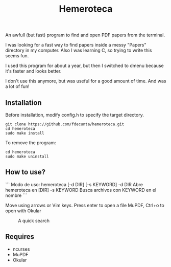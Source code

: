 #+title: Hemeroteca

An awfull (but fast) program to find and open PDF papers from the terminal.

I was looking for a fast way to find papers inside a messy "Papers" directory in my computer. Also I was learning C, so trying to write this seems fun.

I used this program for about a year, but then I switched to dmenu because it's faster and looks better. 

I don't use this anymore, but was useful for a good amount of time. And was a lot of fun!

** Installation

Before installation, modify config.h to specify the target directory.

#+BEGIN_SRC shell
git clone https://github.com/fdecunta/hemeroteca.git
cd hemeroteca
sudo make install
#+END_SRC

To remove the program:

#+BEGIN_SRC shell
cd hemeroteca
sudo make uninstall
#+END_SRC

** How to use?

```
Modo de uso:
hemeroteca [-d DIR] [-s KEYWORD]
 -d DIR	        Abre hemeroteca en [DIR]
 -s KEYWORD	Busca archivos con KEYWORD en el nombre
```

Move using arrows or Vim keys. Press enter to open a file MuPDF, Ctrl+o to open with Okular

#+CAPTION: A quick search
#+NAME: fig:SEARCH
[[./hemeroteca.gif]]


** Requires

- ncurses
- MuPDF
- Okular
